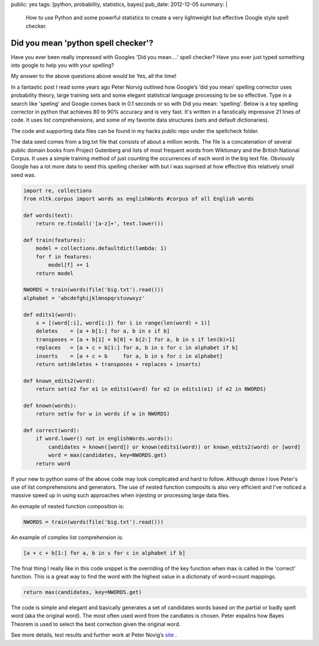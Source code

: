 public: yes
tags: [python, probability, statistics, bayes]
pub_date: 2012-12-05
summary: |
  How to use Python and some powerful statistics to create a very lightweight but effective Google style spell checker.

Did you mean 'python spell checker'?
====================================

Have you ever been really impressed with Googles 'Did you mean....' spell checker? 
Have you ever just typed something into google to help you with your spelling? 

My answer to the above questions above would be Yes, all the time!

In a fantastic post I read some years ago Peter Norvig outlined how Google’s ‘did you mean’ spelling corrector uses probability theory, large training sets and some elegant statistical language processing to be so effective.  Type in a search like 'speling' and Google comes back in 0.1 seconds or so with Did you mean: 'spelling'. Below is a toy spelling corrector in python that achieves 80 to 90% accuracy and is very fast. It's written in a fanstically impressive 21 lines of code. It uses list comprehensions, and some of my favorite data structures (sets and default dictionaries).

The code and supporting data files can be found in my hacks public repo under the spellcheck folder. 

The data seed comes from a big.txt file that consists of about a million words. The file is a concatenation of several public domain books from Project Gutenberg and lists of most frequent words from Wiktionary and the British National Corpus. It uses a simple training method of just counting the occurrences of each word in the big text file. Obviously Google has a lot more data to seed this spelling checker with but I was suprised at how effective this relatively small seed was.

.. sourcecode:: python

    import re, collections
    from nltk.corpus import words as englishWords #corpus of all English words

    def words(text):
        return re.findall('[a-z]+', text.lower())

    def train(features):
        model = collections.defaultdict(lambda: 1)
        for f in features:
            model[f] += 1
        return model

    NWORDS = train(words(file('big.txt').read()))
    alphabet = 'abcdefghijklmnopqrstuvwxyz'

    def edits1(word):
        s = [(word[:i], word[i:]) for i in range(len(word) + 1)]
        deletes    = [a + b[1:] for a, b in s if b]
        transposes = [a + b[1] + b[0] + b[2:] for a, b in s if len(b)>1]
        replaces   = [a + c + b[1:] for a, b in s for c in alphabet if b]
        inserts    = [a + c + b     for a, b in s for c in alphabet]
        return set(deletes + transposes + replaces + inserts)

    def known_edits2(word):
        return set(e2 for e1 in edits1(word) for e2 in edits1(e1) if e2 in NWORDS)

    def known(words): 
        return set(w for w in words if w in NWORDS)

    def correct(word):
        if word.lower() not in englishWords.words():
            candidates = known([word]) or known(edits1(word)) or known_edits2(word) or [word]
            word = max(candidates, key=NWORDS.get)
        return word


If your new to python some of the above code may look complicated and hard to follow. Although dense I love Peter's use of list comprehensions and generators. The use of nested function composits is also very efficient and I've noticed a massive speed up in using such approaches when injesting or processing large data files. 

An exmaple of nested function composition is:

.. sourcecode:: python

    NWORDS = train(words(file('big.txt').read()))

An example of complex list comprehension is:

.. sourcecode:: python

    [a + c + b[1:] for a, b in s for c in alphabet if b]

The final thing I really like in this code snippet is the overriding of the key function when max is called in the 'correct' function. This is a great way to find the word with the highest value in a dictionaty of word->count mappings.

.. sourcecode:: python

    return max(candidates, key=NWORDS.get)

The code is simple and elegant and basically generates a set of candidates words based on the partial or badly spelt word (aka the original word). The most often used word from the candiates is chosen. Peter expalins how Bayes Theorem is used to select the best correction given the original word.

See more details, test results and further work at Peter Novig’s `site <http://norvig.com/spell-correct.html>`_ .


